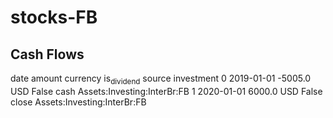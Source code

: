 * stocks-FB
** Cash Flows

         date  amount currency  is_dividend source                   investment
0  2019-01-01 -5005.0      USD        False   cash  Assets:Investing:InterBr:FB
1  2020-01-01  6000.0      USD        False  close  Assets:Investing:InterBr:FB

